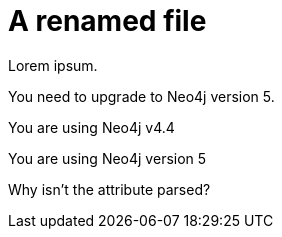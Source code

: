 # A renamed file
:product: Neo4j
:version: 5

Lorem ipsum.

You need to upgrade to Neo4j version 5.

You are using Neo4j v4.4

You are using {product} version {version}

Why isn't the attribute parsed?